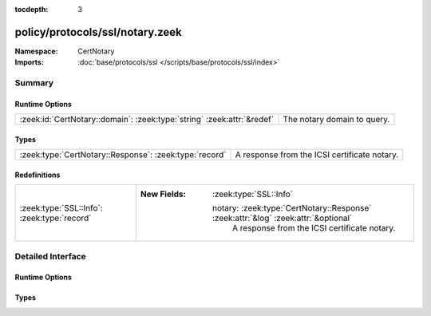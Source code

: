 :tocdepth: 3

policy/protocols/ssl/notary.zeek
================================
.. zeek:namespace:: CertNotary


:Namespace: CertNotary
:Imports: :doc:`base/protocols/ssl </scripts/base/protocols/ssl/index>`

Summary
~~~~~~~
Runtime Options
###############
====================================================================== ===========================
:zeek:id:`CertNotary::domain`: :zeek:type:`string` :zeek:attr:`&redef` The notary domain to query.
====================================================================== ===========================

Types
#####
====================================================== ============================================
:zeek:type:`CertNotary::Response`: :zeek:type:`record` A response from the ICSI certificate notary.
====================================================== ============================================

Redefinitions
#############
=========================================== ====================================================================================
:zeek:type:`SSL::Info`: :zeek:type:`record` 
                                            
                                            :New Fields: :zeek:type:`SSL::Info`
                                            
                                              notary: :zeek:type:`CertNotary::Response` :zeek:attr:`&log` :zeek:attr:`&optional`
                                                A response from the ICSI certificate notary.
=========================================== ====================================================================================


Detailed Interface
~~~~~~~~~~~~~~~~~~
Runtime Options
###############
.. zeek:id:: CertNotary::domain
   :source-code: policy/protocols/ssl/notary.zeek 17 17

   :Type: :zeek:type:`string`
   :Attributes: :zeek:attr:`&redef`
   :Default: ``"notary.icsi.berkeley.edu"``

   The notary domain to query.

Types
#####
.. zeek:type:: CertNotary::Response
   :source-code: policy/protocols/ssl/notary.zeek 9 14

   :Type: :zeek:type:`record`

      first_seen: :zeek:type:`count` :zeek:attr:`&log` :zeek:attr:`&optional`

      last_seen: :zeek:type:`count` :zeek:attr:`&log` :zeek:attr:`&optional`

      times_seen: :zeek:type:`count` :zeek:attr:`&log` :zeek:attr:`&optional`

      valid: :zeek:type:`bool` :zeek:attr:`&log` :zeek:attr:`&optional`

   A response from the ICSI certificate notary.


